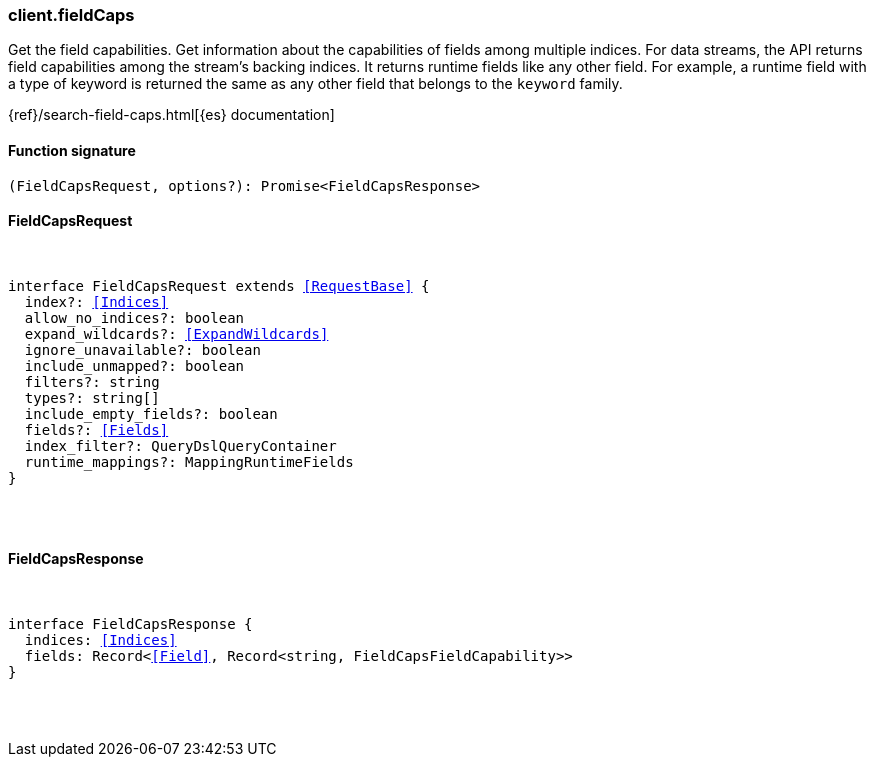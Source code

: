 [[reference-field_caps]]

////////
===========================================================================================================================
||                                                                                                                       ||
||                                                                                                                       ||
||                                                                                                                       ||
||        ██████╗ ███████╗ █████╗ ██████╗ ███╗   ███╗███████╗                                                            ||
||        ██╔══██╗██╔════╝██╔══██╗██╔══██╗████╗ ████║██╔════╝                                                            ||
||        ██████╔╝█████╗  ███████║██║  ██║██╔████╔██║█████╗                                                              ||
||        ██╔══██╗██╔══╝  ██╔══██║██║  ██║██║╚██╔╝██║██╔══╝                                                              ||
||        ██║  ██║███████╗██║  ██║██████╔╝██║ ╚═╝ ██║███████╗                                                            ||
||        ╚═╝  ╚═╝╚══════╝╚═╝  ╚═╝╚═════╝ ╚═╝     ╚═╝╚══════╝                                                            ||
||                                                                                                                       ||
||                                                                                                                       ||
||    This file is autogenerated, DO NOT send pull requests that changes this file directly.                             ||
||    You should update the script that does the generation, which can be found in:                                      ||
||    https://github.com/elastic/elastic-client-generator-js                                                             ||
||                                                                                                                       ||
||    You can run the script with the following command:                                                                 ||
||       npm run elasticsearch -- --version <version>                                                                    ||
||                                                                                                                       ||
||                                                                                                                       ||
||                                                                                                                       ||
===========================================================================================================================
////////

[discrete]
=== client.fieldCaps

Get the field capabilities. Get information about the capabilities of fields among multiple indices. For data streams, the API returns field capabilities among the stream’s backing indices. It returns runtime fields like any other field. For example, a runtime field with a type of keyword is returned the same as any other field that belongs to the `keyword` family.

{ref}/search-field-caps.html[{es} documentation]

[discrete]
==== Function signature

[source,ts]
----
(FieldCapsRequest, options?): Promise<FieldCapsResponse>
----

[discrete]
==== FieldCapsRequest

[pass]
++++
<pre>
++++
interface FieldCapsRequest extends <<RequestBase>> {
  index?: <<Indices>>
  allow_no_indices?: boolean
  expand_wildcards?: <<ExpandWildcards>>
  ignore_unavailable?: boolean
  include_unmapped?: boolean
  filters?: string
  types?: string[]
  include_empty_fields?: boolean
  fields?: <<Fields>>
  index_filter?: QueryDslQueryContainer
  runtime_mappings?: MappingRuntimeFields
}

[pass]
++++
</pre>
++++
[discrete]
==== FieldCapsResponse

[pass]
++++
<pre>
++++
interface FieldCapsResponse {
  indices: <<Indices>>
  fields: Record<<<Field>>, Record<string, FieldCapsFieldCapability>>
}

[pass]
++++
</pre>
++++

